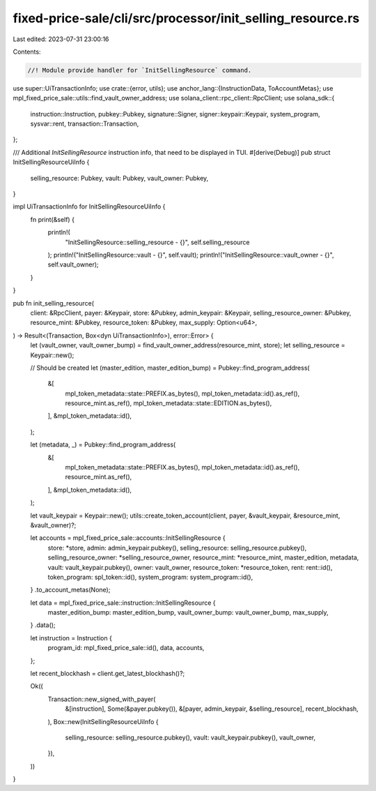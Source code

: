 fixed-price-sale/cli/src/processor/init_selling_resource.rs
===========================================================

Last edited: 2023-07-31 23:00:16

Contents:

.. code-block:: rs

    //! Module provide handler for `InitSellingResource` command.

use super::UiTransactionInfo;
use crate::{error, utils};
use anchor_lang::{InstructionData, ToAccountMetas};
use mpl_fixed_price_sale::utils::find_vault_owner_address;
use solana_client::rpc_client::RpcClient;
use solana_sdk::{
    instruction::Instruction, pubkey::Pubkey, signature::Signer, signer::keypair::Keypair,
    system_program, sysvar::rent, transaction::Transaction,
};

/// Additional `InitSellingResource` instruction info, that need to be displayed in TUI.
#[derive(Debug)]
pub struct InitSellingResourceUiInfo {
    selling_resource: Pubkey,
    vault: Pubkey,
    vault_owner: Pubkey,
}

impl UiTransactionInfo for InitSellingResourceUiInfo {
    fn print(&self) {
        println!(
            "InitSellingResource::selling_resource - {}",
            self.selling_resource
        );
        println!("InitSellingResource::vault - {}", self.vault);
        println!("InitSellingResource::vault_owner - {}", self.vault_owner);
    }
}

pub fn init_selling_resource(
    client: &RpcClient,
    payer: &Keypair,
    store: &Pubkey,
    admin_keypair: &Keypair,
    selling_resource_owner: &Pubkey,
    resource_mint: &Pubkey,
    resource_token: &Pubkey,
    max_supply: Option<u64>,
) -> Result<(Transaction, Box<dyn UiTransactionInfo>), error::Error> {
    let (vault_owner, vault_owner_bump) = find_vault_owner_address(resource_mint, store);
    let selling_resource = Keypair::new();

    // Should be created
    let (master_edition, master_edition_bump) = Pubkey::find_program_address(
        &[
            mpl_token_metadata::state::PREFIX.as_bytes(),
            mpl_token_metadata::id().as_ref(),
            resource_mint.as_ref(),
            mpl_token_metadata::state::EDITION.as_bytes(),
        ],
        &mpl_token_metadata::id(),
    );

    let (metadata, _) = Pubkey::find_program_address(
        &[
            mpl_token_metadata::state::PREFIX.as_bytes(),
            mpl_token_metadata::id().as_ref(),
            resource_mint.as_ref(),
        ],
        &mpl_token_metadata::id(),
    );

    let vault_keypair = Keypair::new();
    utils::create_token_account(client, payer, &vault_keypair, &resource_mint, &vault_owner)?;

    let accounts = mpl_fixed_price_sale::accounts::InitSellingResource {
        store: *store,
        admin: admin_keypair.pubkey(),
        selling_resource: selling_resource.pubkey(),
        selling_resource_owner: *selling_resource_owner,
        resource_mint: *resource_mint,
        master_edition,
        metadata,
        vault: vault_keypair.pubkey(),
        owner: vault_owner,
        resource_token: *resource_token,
        rent: rent::id(),
        token_program: spl_token::id(),
        system_program: system_program::id(),
    }
    .to_account_metas(None);

    let data = mpl_fixed_price_sale::instruction::InitSellingResource {
        master_edition_bump: master_edition_bump,
        vault_owner_bump: vault_owner_bump,
        max_supply,
    }
    .data();

    let instruction = Instruction {
        program_id: mpl_fixed_price_sale::id(),
        data,
        accounts,
    };

    let recent_blockhash = client.get_latest_blockhash()?;

    Ok((
        Transaction::new_signed_with_payer(
            &[instruction],
            Some(&payer.pubkey()),
            &[payer, admin_keypair, &selling_resource],
            recent_blockhash,
        ),
        Box::new(InitSellingResourceUiInfo {
            selling_resource: selling_resource.pubkey(),
            vault: vault_keypair.pubkey(),
            vault_owner,
        }),
    ))
}


